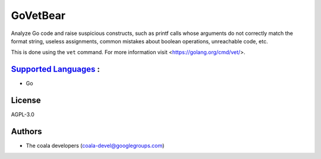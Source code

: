 **GoVetBear**
=============

Analyze Go code and raise suspicious constructs, such as printf calls
whose arguments do not correctly match the format string, useless
assignments, common mistakes about boolean operations, unreachable code,
etc.

This is done using the ``vet`` command. For more information visit
<https://golang.org/cmd/vet/>.

`Supported Languages <../README.rst>`_ :
-----

* Go



License
-------

AGPL-3.0

Authors
-------

* The coala developers (coala-devel@googlegroups.com)
